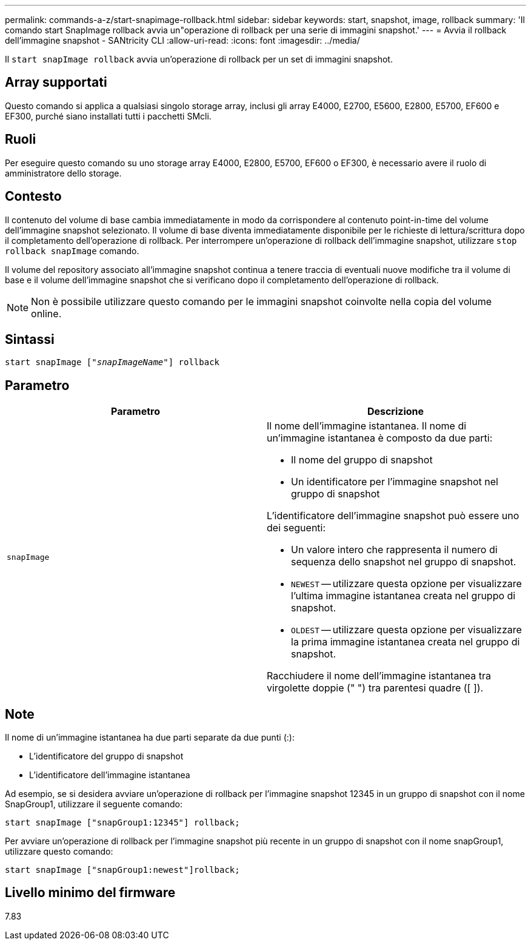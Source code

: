 ---
permalink: commands-a-z/start-snapimage-rollback.html 
sidebar: sidebar 
keywords: start, snapshot, image, rollback 
summary: 'Il comando start SnapImage rollback avvia un"operazione di rollback per una serie di immagini snapshot.' 
---
= Avvia il rollback dell'immagine snapshot - SANtricity CLI
:allow-uri-read: 
:icons: font
:imagesdir: ../media/


[role="lead"]
Il `start snapImage rollback` avvia un'operazione di rollback per un set di immagini snapshot.



== Array supportati

Questo comando si applica a qualsiasi singolo storage array, inclusi gli array E4000, E2700, E5600, E2800, E5700, EF600 e EF300, purché siano installati tutti i pacchetti SMcli.



== Ruoli

Per eseguire questo comando su uno storage array E4000, E2800, E5700, EF600 o EF300, è necessario avere il ruolo di amministratore dello storage.



== Contesto

Il contenuto del volume di base cambia immediatamente in modo da corrispondere al contenuto point-in-time del volume dell'immagine snapshot selezionato. Il volume di base diventa immediatamente disponibile per le richieste di lettura/scrittura dopo il completamento dell'operazione di rollback. Per interrompere un'operazione di rollback dell'immagine snapshot, utilizzare `stop rollback snapImage` comando.

Il volume del repository associato all'immagine snapshot continua a tenere traccia di eventuali nuove modifiche tra il volume di base e il volume dell'immagine snapshot che si verificano dopo il completamento dell'operazione di rollback.

[NOTE]
====
Non è possibile utilizzare questo comando per le immagini snapshot coinvolte nella copia del volume online.

====


== Sintassi

[source, cli, subs="+macros"]
----
pass:quotes[start snapImage ["_snapImageName_"]] rollback
----


== Parametro

[cols="2*"]
|===
| Parametro | Descrizione 


 a| 
`snapImage`
 a| 
Il nome dell'immagine istantanea. Il nome di un'immagine istantanea è composto da due parti:

* Il nome del gruppo di snapshot
* Un identificatore per l'immagine snapshot nel gruppo di snapshot


L'identificatore dell'immagine snapshot può essere uno dei seguenti:

* Un valore intero che rappresenta il numero di sequenza dello snapshot nel gruppo di snapshot.
* `NEWEST` -- utilizzare questa opzione per visualizzare l'ultima immagine istantanea creata nel gruppo di snapshot.
* `OLDEST` -- utilizzare questa opzione per visualizzare la prima immagine istantanea creata nel gruppo di snapshot.


Racchiudere il nome dell'immagine istantanea tra virgolette doppie (" ") tra parentesi quadre ([ ]).

|===


== Note

Il nome di un'immagine istantanea ha due parti separate da due punti (:):

* L'identificatore del gruppo di snapshot
* L'identificatore dell'immagine istantanea


Ad esempio, se si desidera avviare un'operazione di rollback per l'immagine snapshot 12345 in un gruppo di snapshot con il nome SnapGroup1, utilizzare il seguente comando:

[listing]
----
start snapImage ["snapGroup1:12345"] rollback;
----
Per avviare un'operazione di rollback per l'immagine snapshot più recente in un gruppo di snapshot con il nome snapGroup1, utilizzare questo comando:

[listing]
----
start snapImage ["snapGroup1:newest"]rollback;
----


== Livello minimo del firmware

7.83

